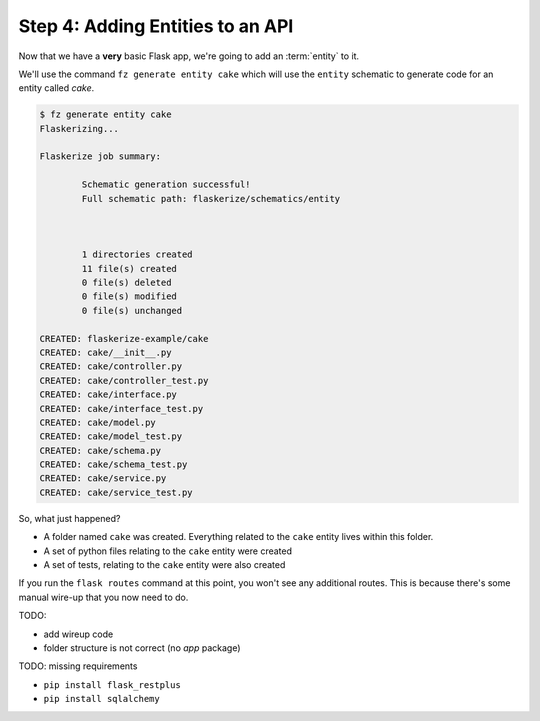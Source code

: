 Step 4: Adding Entities to an API
=================================

Now that we have a **very** basic Flask app, we're going to add an :term:`entity` to it.

We'll use the command ``fz generate entity cake`` which will use the ``entity`` schematic to generate code
for an entity called `cake`.

.. code-block:: bash

  $ fz generate entity cake
  Flaskerizing...

  Flaskerize job summary:

          Schematic generation successful!
          Full schematic path: flaskerize/schematics/entity



          1 directories created
          11 file(s) created
          0 file(s) deleted
          0 file(s) modified
          0 file(s) unchanged

  CREATED: flaskerize-example/cake
  CREATED: cake/__init__.py
  CREATED: cake/controller.py
  CREATED: cake/controller_test.py
  CREATED: cake/interface.py
  CREATED: cake/interface_test.py
  CREATED: cake/model.py
  CREATED: cake/model_test.py
  CREATED: cake/schema.py
  CREATED: cake/schema_test.py
  CREATED: cake/service.py
  CREATED: cake/service_test.py

So, what just happened?

- A folder named ``cake`` was created. Everything related to the ``cake`` entity lives within this folder.
- A set of python files relating to the ``cake`` entity were created
- A set of tests, relating to the ``cake`` entity were also created

If you run the ``flask routes`` command at this point, you won't see any additional routes.
This is because there's some manual wire-up that you now need to do.

TODO: 

- add wireup code
- folder structure is not correct (no `app` package)

TODO: missing requirements

- ``pip install flask_restplus``
- ``pip install sqlalchemy``

 






